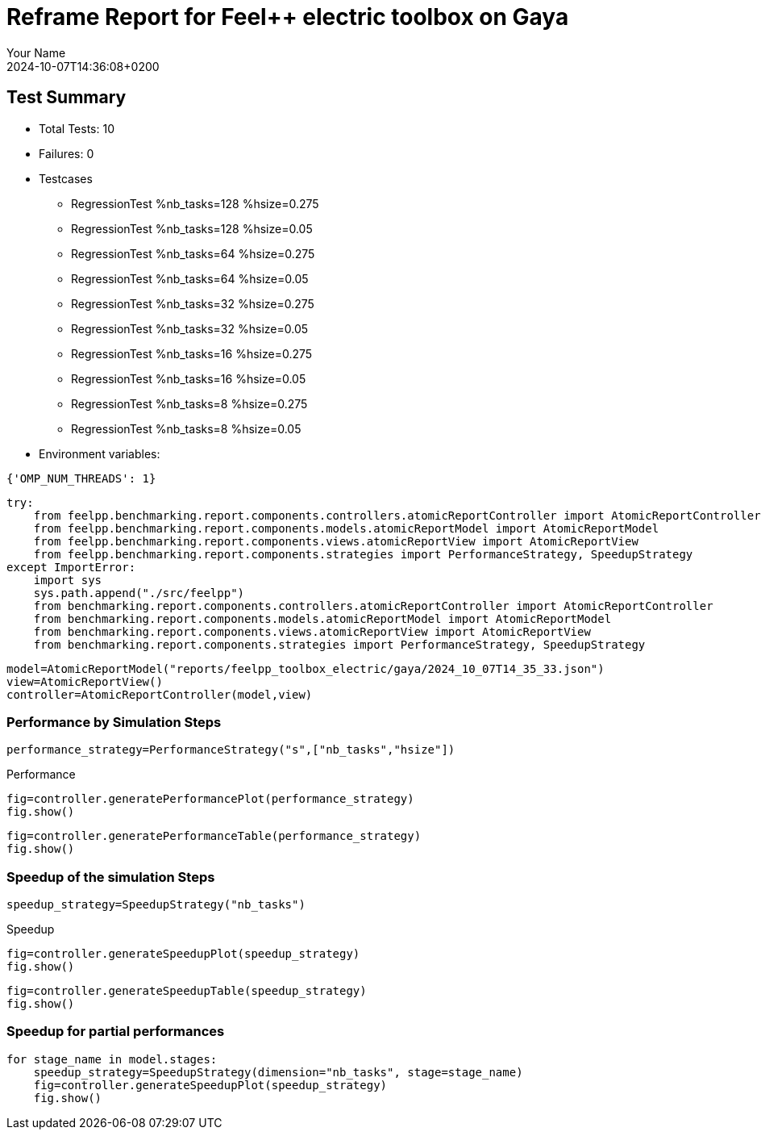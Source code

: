 = Reframe Report for Feel++ electric toolbox on Gaya
:page-plotly: true
:page-jupyter: true
:page-tags: toolbox, catalog
:parent-catalogs: feelpp_toolbox_electric-busbar2d-gaya
:description: Performance report for Gaya on 2024-10-07T14:36:08+0200
:page-illustration: gaya.jpg
:author: Your Name
:revdate: 2024-10-07T14:36:08+0200

== Test Summary

* Total Tests: 10
* Failures: 0
* Testcases
        ** RegressionTest %nb_tasks=128 %hsize=0.275
        ** RegressionTest %nb_tasks=128 %hsize=0.05
        ** RegressionTest %nb_tasks=64 %hsize=0.275
        ** RegressionTest %nb_tasks=64 %hsize=0.05
        ** RegressionTest %nb_tasks=32 %hsize=0.275
        ** RegressionTest %nb_tasks=32 %hsize=0.05
        ** RegressionTest %nb_tasks=16 %hsize=0.275
        ** RegressionTest %nb_tasks=16 %hsize=0.05
        ** RegressionTest %nb_tasks=8 %hsize=0.275
        ** RegressionTest %nb_tasks=8 %hsize=0.05
* Environment variables:
[source,json]
----
{'OMP_NUM_THREADS': 1}
----


[%dynamic%close%hide_code,python]
----
try:
    from feelpp.benchmarking.report.components.controllers.atomicReportController import AtomicReportController
    from feelpp.benchmarking.report.components.models.atomicReportModel import AtomicReportModel
    from feelpp.benchmarking.report.components.views.atomicReportView import AtomicReportView
    from feelpp.benchmarking.report.components.strategies import PerformanceStrategy, SpeedupStrategy
except ImportError:
    import sys
    sys.path.append("./src/feelpp")
    from benchmarking.report.components.controllers.atomicReportController import AtomicReportController
    from benchmarking.report.components.models.atomicReportModel import AtomicReportModel
    from benchmarking.report.components.views.atomicReportView import AtomicReportView
    from benchmarking.report.components.strategies import PerformanceStrategy, SpeedupStrategy

----

[%dynamic%close%hide_code,python]
----
model=AtomicReportModel("reports/feelpp_toolbox_electric/gaya/2024_10_07T14_35_33.json")
view=AtomicReportView()
controller=AtomicReportController(model,view)
----

=== Performance by Simulation Steps

[%dynamic%hide_code,python]
----
performance_strategy=PerformanceStrategy("s",["nb_tasks","hsize"])
----

.Performance
[%dynamic%open%hide_code,python]
----
fig=controller.generatePerformancePlot(performance_strategy)
fig.show()
----

[%dynamic%open%hide_code%raw,python]
----
fig=controller.generatePerformanceTable(performance_strategy)
fig.show()
----

=== Speedup of the simulation Steps

[%dynamic%hide_code,python]
----
speedup_strategy=SpeedupStrategy("nb_tasks")
----

.Speedup
[%dynamic%raw%open%hide_code,python]
----
fig=controller.generateSpeedupPlot(speedup_strategy)
fig.show()
----

[%dynamic%raw%open%hide_code,python]
----
fig=controller.generateSpeedupTable(speedup_strategy)
fig.show()
----

=== Speedup for partial performances

[%dynamic%raw%open%hide_code,python]
----
for stage_name in model.stages:
    speedup_strategy=SpeedupStrategy(dimension="nb_tasks", stage=stage_name)
    fig=controller.generateSpeedupPlot(speedup_strategy)
    fig.show()
----


++++
<style>
details>.title::before, details>.title::after {
    visibility: hidden;
}
</style>
++++